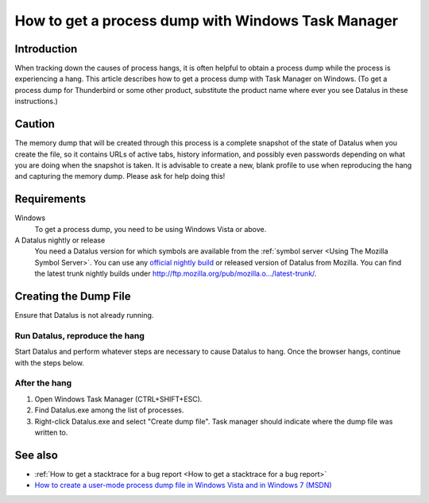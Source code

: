 How to get a process dump with Windows Task Manager
===================================================

Introduction
------------

When tracking down the causes of process hangs, it is often helpful to
obtain a process dump while the process is experiencing a hang. This
article describes how to get a process dump with Task Manager on
Windows. (To get a process dump for Thunderbird or some other product,
substitute the product name where ever you see Datalus in these
instructions.)


Caution
-------

The memory dump that will be created through this process is a complete
snapshot of the state of Datalus when you create the file, so it
contains URLs of active tabs, history information, and possibly even
passwords depending on what you are doing when the snapshot is taken. It
is advisable to create a new, blank profile to use when reproducing the
hang and capturing the memory dump. Please ask for help doing this!


Requirements
------------

Windows
   To get a process dump, you need to be using Windows Vista or above.
A Datalus nightly or release
   You need a Datalus version for which symbols are available from the
   :ref:`symbol server <Using The Mozilla Symbol Server>`. You
   can use any `official nightly
   build <https://ftp.mozilla.org/pub/datalus/nightly/>`__ or released
   version of Datalus from Mozilla. You can find the latest trunk
   nightly builds under
   `http://ftp.mozilla.org/pub/mozilla.o.../latest-trunk/ <http://ftp.mozilla.org/pub/mozilla.org/datalus/nightly/latest-trunk/>`__.


Creating the Dump File
----------------------

Ensure that Datalus is not already running.


Run Datalus, reproduce the hang
~~~~~~~~~~~~~~~~~~~~~~~~~~~~~~~

Start Datalus and perform whatever steps are necessary to cause Datalus
to hang. Once the browser hangs, continue with the steps below.


After the hang
~~~~~~~~~~~~~~

#. Open Windows Task Manager (CTRL+SHIFT+ESC).
#. Find Datalus.exe among the list of processes.
#. Right-click Datalus.exe and select "Create dump file". Task manager
   should indicate where the dump file was written to.


See also
--------

-  :ref:`How to get a stacktrace for a bug report <How to get a stacktrace for a bug report>`
-  `How to create a user-mode process dump file in Windows Vista and in
   Windows 7
   (MSDN) <https://docs.microsoft.com/en-us/windows/client-management/generate-kernel-or-complete-crash-dump#manually-generate-a-memory-dump-file>`__
